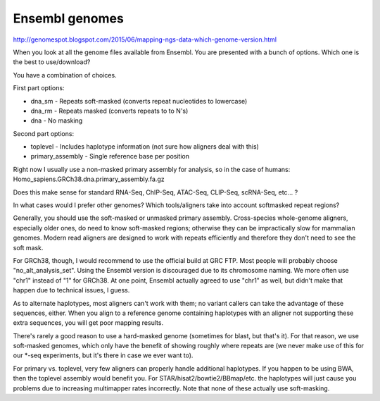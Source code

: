 .. _backbone-label:

Ensembl genomes
==============================
http://genomespot.blogspot.com/2015/06/mapping-ngs-data-which-genome-version.html

When you look at all the genome files available from Ensembl. You are presented with a bunch of options. Which one is the best to use/download?

You have a combination of choices.

First part options:

- dna_sm - Repeats soft-masked (converts repeat nucleotides to lowercase)
- dna_rm - Repeats masked (converts repeats to to N's)
- dna - No masking

Second part options:

- toplevel - Includes haplotype information (not sure how aligners deal with this)
- primary_assembly - Single reference base per position

Right now I usually use a non-masked primary assembly for analysis, so in the case of humans: Homo_sapiens.GRCh38.dna.primary_assembly.fa.gz

Does this make sense for standard RNA-Seq, ChIP-Seq, ATAC-Seq, CLIP-Seq, scRNA-Seq, etc... ?

In what cases would I prefer other genomes? Which tools/aligners take into account softmasked repeat regions?

Generally, you should use the soft-masked or unmasked primary assembly. Cross-species whole-genome aligners, especially older ones, do need to know soft-masked regions; otherwise they can be impractically slow for mammalian genomes. Modern read aligners are designed to work with repeats efficiently and therefore they don't need to see the soft mask.

For GRCh38, though, I would recommend to use the official build at GRC FTP. Most people will probably choose "no_alt_analysis_set". Using the Ensembl version is discouraged due to its chromosome naming. We more often use "chr1" instead of "1" for GRCh38. At one point, Ensembl actually agreed to use "chr1" as well, but didn't make that happen due to technical issues, I guess.

As to alternate haplotypes, most aligners can't work with them; no variant callers can take the advantage of these sequences, either. When you align to a reference genome containing haplotypes with an aligner not supporting these extra sequences, you will get poor mapping results.

There's rarely a good reason to use a hard-masked genome (sometimes for blast, but that's it). For that reason, we use soft-masked genomes, which only have the benefit of showing roughly where repeats are (we never make use of this for our *-seq experiments, but it's there in case we ever want to).

For primary vs. toplevel, very few aligners can properly handle additional haplotypes. If you happen to be using BWA, then the toplevel assembly would benefit you. For STAR/hisat2/bowtie2/BBmap/etc. the haplotypes will just cause you problems due to increasing multimapper rates incorrectly. Note that none of these actually use soft-masking.

